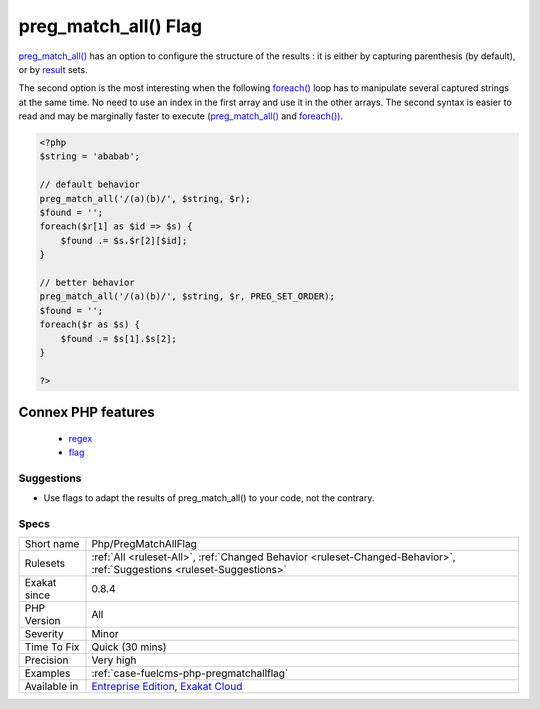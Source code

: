 .. _php-pregmatchallflag:


.. _preg\_match\_all()-flag:

preg_match_all() Flag
+++++++++++++++++++++

.. meta::
	:description:
		preg_match_all() Flag: preg_match_all() has an option to configure the structure of the results : it is either by capturing parenthesis (by default), or by result sets.
	:twitter:card: summary_large_image
	:twitter:site: @exakat
	:twitter:title: preg_match_all() Flag
	:twitter:description: preg_match_all() Flag: preg_match_all() has an option to configure the structure of the results : it is either by capturing parenthesis (by default), or by result sets
	:twitter:creator: @exakat
	:twitter:image:src: https://www.exakat.io/wp-content/uploads/2020/06/logo-exakat.png
	:og:image: https://www.exakat.io/wp-content/uploads/2020/06/logo-exakat.png
	:og:title: preg_match_all() Flag
	:og:type: article
	:og:description: preg_match_all() has an option to configure the structure of the results : it is either by capturing parenthesis (by default), or by result sets
	:og:url: https://exakat.readthedocs.io/en/latest/Reference/Rules/preg_match_all() Flag.html
	:og:locale: en

.. raw:: html


	<script type="application/ld+json">{"@context":"https:\/\/schema.org","@graph":[{"@type":"WebPage","@id":"https:\/\/php-tips.readthedocs.io\/en\/latest\/Reference\/Rules\/Php\/PregMatchAllFlag.html","url":"https:\/\/php-tips.readthedocs.io\/en\/latest\/Reference\/Rules\/Php\/PregMatchAllFlag.html","name":"preg_match_all() Flag","isPartOf":{"@id":"https:\/\/www.exakat.io\/"},"datePublished":"Fri, 10 Jan 2025 09:47:06 +0000","dateModified":"Fri, 10 Jan 2025 09:47:06 +0000","description":"preg_match_all() has an option to configure the structure of the results : it is either by capturing parenthesis (by default), or by result sets","inLanguage":"en-US","potentialAction":[{"@type":"ReadAction","target":["https:\/\/exakat.readthedocs.io\/en\/latest\/preg_match_all() Flag.html"]}]},{"@type":"WebSite","@id":"https:\/\/www.exakat.io\/","url":"https:\/\/www.exakat.io\/","name":"Exakat","description":"Smart PHP static analysis","inLanguage":"en-US"}]}</script>

`preg_match_all() <https://www.php.net/preg_match_all>`_ has an option to configure the structure of the results : it is either by capturing parenthesis (by default), or by `result <https://www.php.net/result>`_ sets. 

The second option is the most interesting when the following `foreach() <https://www.php.net/manual/en/control-structures.foreach.php>`_ loop has to manipulate several captured strings at the same time. No need to use an index in the first array and use it in the other arrays.
The second syntax is easier to read and may be marginally faster to execute (`preg_match_all() <https://www.php.net/preg_match_all>`_ and `foreach()) <https://www.php.net/manual/en/control-structures.foreach.php>`_.

.. code-block:: php
   
   <?php
   $string = 'ababab';
   
   // default behavior
   preg_match_all('/(a)(b)/', $string, $r);
   $found = '';
   foreach($r[1] as $id => $s) {
       $found .= $s.$r[2][$id];
   }
   
   // better behavior
   preg_match_all('/(a)(b)/', $string, $r, PREG_SET_ORDER);
   $found = '';
   foreach($r as $s) {
       $found .= $s[1].$s[2];
   }
   
   ?>
Connex PHP features
-------------------

  + `regex <https://php-dictionary.readthedocs.io/en/latest/dictionary/regex.ini.html>`_
  + `flag <https://php-dictionary.readthedocs.io/en/latest/dictionary/flag.ini.html>`_


Suggestions
___________

* Use flags to adapt the results of preg_match_all() to your code, not the contrary.




Specs
_____

+--------------+-------------------------------------------------------------------------------------------------------------------------+
| Short name   | Php/PregMatchAllFlag                                                                                                    |
+--------------+-------------------------------------------------------------------------------------------------------------------------+
| Rulesets     | :ref:`All <ruleset-All>`, :ref:`Changed Behavior <ruleset-Changed-Behavior>`, :ref:`Suggestions <ruleset-Suggestions>`  |
+--------------+-------------------------------------------------------------------------------------------------------------------------+
| Exakat since | 0.8.4                                                                                                                   |
+--------------+-------------------------------------------------------------------------------------------------------------------------+
| PHP Version  | All                                                                                                                     |
+--------------+-------------------------------------------------------------------------------------------------------------------------+
| Severity     | Minor                                                                                                                   |
+--------------+-------------------------------------------------------------------------------------------------------------------------+
| Time To Fix  | Quick (30 mins)                                                                                                         |
+--------------+-------------------------------------------------------------------------------------------------------------------------+
| Precision    | Very high                                                                                                               |
+--------------+-------------------------------------------------------------------------------------------------------------------------+
| Examples     | :ref:`case-fuelcms-php-pregmatchallflag`                                                                                |
+--------------+-------------------------------------------------------------------------------------------------------------------------+
| Available in | `Entreprise Edition <https://www.exakat.io/entreprise-edition>`_, `Exakat Cloud <https://www.exakat.io/exakat-cloud/>`_ |
+--------------+-------------------------------------------------------------------------------------------------------------------------+


